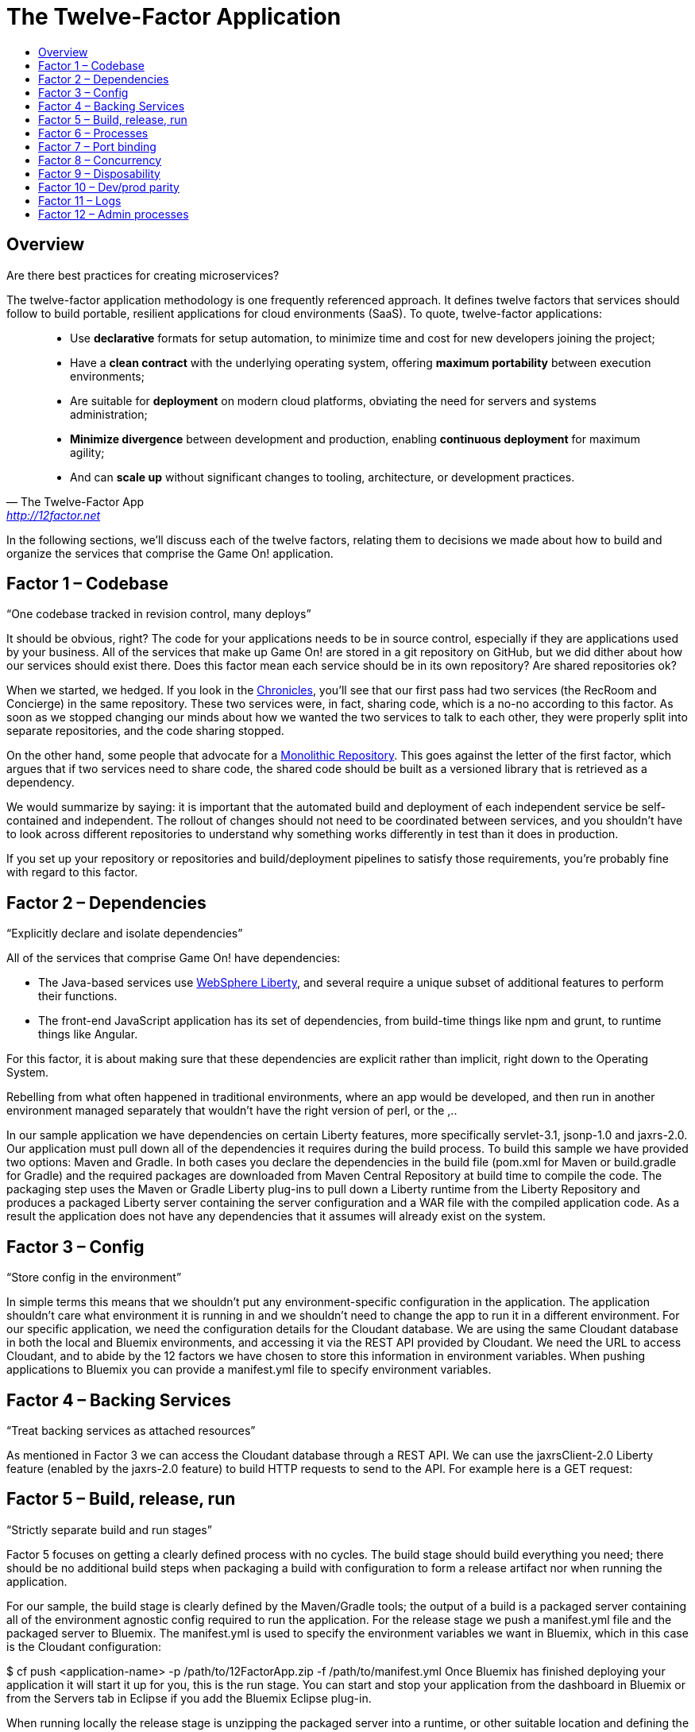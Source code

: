 = The Twelve-Factor Application
:icons: font
:toc:
:toc-title:
:toc-placement: preamble
:toclevels: 2
:imagesdir: /images
:chronicles: link:../chronicles/README.adoc
:monorepo: http://danluu.com/monorepo/
:wasliberty: http://wasdev.net/


{toc}

== Overview

Are there best practices for creating microservices?

The twelve-factor application methodology is one frequently referenced approach. It defines twelve factors that services should follow to build portable, resilient applications for cloud environments (SaaS). To quote, twelve-factor applications:

[quote, The Twelve-Factor App, 'http://12factor.net' ]
____
* Use *declarative* formats for setup automation, to minimize time and cost for new developers joining the project;
* Have a *clean contract* with the underlying operating system, offering *maximum portability* between execution environments;
* Are suitable for *deployment* on modern cloud platforms, obviating the need for servers and systems administration;
* *Minimize divergence* between development and production, enabling *continuous deployment* for maximum agility;
* And can *scale up* without significant changes to tooling, architecture, or development practices.
____


In the following sections, we'll discuss each of the twelve factors, relating them to decisions we made about how to build and organize the services that comprise the Game On! application.


== Factor 1 – Codebase

“One codebase tracked in revision control, many deploys”

It should be obvious, right? The code for your applications needs to be in source control, especially if they are applications used by your business.
All of the services that make up Game On! are stored in a git repository on GitHub, but we did dither about how our services should exist there. Does this factor mean each service should be in its own repository? Are shared repositories ok?

When we started, we hedged. If you look in the {chronicles}[Chronicles], you'll see that our first pass had two services (the RecRoom and Concierge) in the same repository. These two services were, in fact, sharing code, which is a no-no according to this factor. As soon as we stopped changing our minds about how we wanted the two services to talk to each other, they were properly split into separate repositories, and the code sharing stopped.

On the other hand, some people that advocate for a {monorepo}[Monolithic Repository]. This goes against the letter of the first factor, which argues that if two services need to share code, the shared code should be built as a versioned library that is retrieved as a dependency.

We would summarize by saying: it is important that the automated build and deployment of each independent service be self-contained and independent. The rollout of changes should not need to be coordinated between services, and you shouldn't have to look across different repositories to understand why something works differently in test than it does in production.

If you set up your repository or repositories and build/deployment pipelines to satisfy those requirements, you're probably fine with regard to this factor.


== Factor 2 – Dependencies

“Explicitly declare and isolate dependencies”

All of the services that comprise Game On! have dependencies:

* The Java-based services use {wasliberty}[WebSphere Liberty], and several require a unique subset of additional features to perform their functions.
* The front-end JavaScript application has its set of dependencies, from build-time things like npm and grunt, to runtime things like Angular.

For this factor, it is about making sure that these dependencies are explicit rather than implicit, right down to the Operating System.


Rebelling from what often happened in traditional environments, where an app would be developed, and then run in another environment managed separately that wouldn't have the right version of perl, or the ,..


In our sample application we have dependencies on certain Liberty features, more specifically servlet-3.1, jsonp-1.0 and jaxrs-2.0. Our application must pull down all of the dependencies it requires during the build process. To build this sample we have provided two options: Maven and Gradle. In both cases you declare the dependencies in the build file (pom.xml for Maven or build.gradle for Gradle) and the required packages are downloaded from Maven Central Repository at build time to compile the code. The packaging step uses the Maven or Gradle Liberty plug-ins to pull down a Liberty runtime from the Liberty Repository and produces a packaged Liberty server containing the server configuration and a WAR file with the compiled application code. As a result the application does not have any dependencies that it assumes will already exist on the system.

== Factor 3 – Config

“Store config in the environment”

In simple terms this means that we shouldn’t put any environment-specific configuration in the application. The application shouldn’t care what environment it is running in and we shouldn’t need to change the app to run it in a different environment. For our specific application, we need the configuration details for the Cloudant database. We are using the same Cloudant database in both the local and Bluemix environments, and accessing it via the REST API provided by Cloudant. We need the URL to access Cloudant, and to abide by the 12 factors we have chosen to store this information in environment variables. When pushing applications to Bluemix you can provide a manifest.yml file to specify environment variables.



== Factor 4 – Backing Services

“Treat backing services as attached resources”

As mentioned in Factor 3 we can access the Cloudant database through a REST API. We can use the jaxrsClient-2.0 Liberty feature (enabled by the jaxrs-2.0 feature) to build HTTP requests to send to the API. For example here is a GET request:



== Factor 5 – Build, release, run

“Strictly separate build and run stages”

Factor 5 focuses on getting a clearly defined process with no cycles. The build stage should build everything you need; there should be no additional build steps when packaging a build with configuration to form a release artifact nor when running the application.

For our sample, the build stage is clearly defined by the Maven/Gradle tools; the output of a build is a packaged server containing all of the environment agnostic config required to run the application. For the release stage we push a manifest.yml file and the packaged server to Bluemix. The manifest.yml is used to specify the environment variables we want in Bluemix, which in this case is the Cloudant configuration:


$ cf push <application-name> -p /path/to/12FactorApp.zip -f /path/to/manifest.yml
Once Bluemix has finished deploying your application it will start it up for you, this is the run stage. You can start and stop your application from the dashboard in Bluemix or from the Servers tab in Eclipse if you add the Bluemix Eclipse plug-in.

When running locally the release stage is unzipping the packaged server into a runtime, or other suitable location and defining the environmental variables you require, e.g. Cloudant config and a WLP_USER_DIR. Then to run the application you simply navigate to the bin directory of your Liberty runtime and start the server:

$server run 12FactorAppServer

== Factor 6 – Processes

“Execute the app as one or more stateless processes”

This is a very useful factor as it means that if one instance of your application goes down you don’t lose the current state. It also simplifies workload balancing as your application doesn’t have an affinity to any particular instance of a service. In our sample application, persistent state is stored in the database. Any information required to process a request is either included in the request (as any proper invocation of a REST API would do), or is retrieved from the database.

The application does not rely on an established session to satisfy new requests. In fact if your application is deployed onto Bluemix then this factor is almost achieved by default because Bluemix starts and stops process instances for you, and those instances are transient. This means that if your application needs to store state, it has to use a persistent datastore to do so.

== Factor 7 – Port binding

“Export services via port binding”

The key for this factor is that the host and port used to access the service should be provided by the environment, not baked into the application, and that you aren’t relying on pre-existing or separately configured services for that endpoint. As mentioned in earlier factors, the release artifact (the packaged server in our sample) contains what is needed to configure and run your application. In Bluemix deployment we could get away with simply pushing a WAR file rather than a packaged server (since Bluemix has its own copy of Liberty) but in all cases, instance-specific attributes like host and port can (and should) be provided by the environment.

If your application is running on a local Liberty server the application would be accessed by visiting http://localhost:9082/12-factor-application/. This points to a specific host and port where your application can be found and the default context root for a Liberty application (the name of the application). In a 12-factor application it makes much more sense to use Bluemix since it creates and manages routes to instances of your application when it is deployed (usually .mybluemix.net). When you want to access your application you simply visit the root context for the route.

== Factor 8 – Concurrency

“Scale out via the process model”

This one is an easy factor to fulfill if you deploy to Bluemix. Bluemix comes ready made with both vertical and horizontal scaling. This can be done using the Cloud Foundry Command Line Interface:

$ cf scale APP -i INSTANCES
Alternatively you can do it in the Bluemix dashboard. Bluemix also provides an Autoscaling Service that, when bound to your application, will manage all of the scaling for you.

== Factor 9 – Disposability

“Maximize robustness with fast startup and graceful shutdown”

One of the most shouted-about features of Liberty is how quick server startup and shutdown is. Of course since you can make updates to both your app and your server without having to do a restart this is not something that is used often but it does fit nicely with this factor. Since Bluemix’s Java application server of choice is Liberty, you get the benefits on the cloud as well. Bluemix does not require specific cleanup or extra setup between restarts so between the two we can easily create apps with disposability.

Applications also have to ensure they are disposable. Our application does not perform extra configuration steps during startup and does not require any clean up operations to be performed during shutdown. As a result we have an application that starts quickly and can be easily restarted if something goes wrong.

== Factor 10 – Dev/prod parity

“Keep development, staging, and production as similar possible”

Since you can do development, staging, and production on Bluemix the simple (and perhaps cheeky) answer here is to do development, staging, and production on Bluemix!

That said, development and preliminary testing can be performed locally, The popularity of Docker images makes standing up test instances of Cloudant or other datastores fairly painless. As the location and credentials for accessing the service are provided by environment variables, it is easy to put together a production-like environment for local testing. If you use the WebSphere Devloper Tools (WDT) to do local development you also get the benefit of incremental publish, which allows you to make live changes to your application without having to go through packaging and release steps at development time.

It is also interesting to note that running a server locally is a good method for testing. Since the server is so quick to startup, rather than having to build a mocking server to run unit tests with, you can actually just run them on a Liberty server without having to have a test suite that takes hours to run.

== Factor 11 – Logs

“Treat logs as event streams”

When your application is deployed in Bluemix using the Liberty buildpack (which is the default and what our sample does), anything you write toSystem.out will be included in the messages.log that can be found in the Files and Logs tab on Bluemix.

If you deploy your application to a different environment without the Liberty buildpack (e.g. using a docker image with the IBM Container Service), it may be more appropriate to send all logging and trace from Liberty and your application to standard out. This is more consistent with this factor, which recommends that everything should be sent to the system streams so the containing/hosting environment can deal with it. This can be easily achieved by adding a bootstrap.properties file containing com.ibm.ws.logging.trace.file.name=stdout to your server folder (at the same level as server.xml).

If you take the Bluemix approach and are looking for more detailed information you can also make use of the Monitoring and Analytics service on Bluemix. This is a handy way to keep track of all of your applications and view in depth analytics of your applications at all stages; development, test and production.

== Factor 12 – Admin processes

“Run admin/management tasks as one-off processes”

It took a while to decide on a realistic admin process for us to run on our simple application. Examples given on 12factor.net include migrating databases and running one-time scripts to do cleanup – things a small getting-started sample doesn’t usually need to do! We finally settled on gathering statistics about our application.

The monitor-1.0 Liberty feature provides a servlet MXBean that reports runtime and access statistics, such as the application name, servlet name, and request count. This information is normally accessed using a JMX client, but by also enabling the restConnector-1.0 feature we can access the JMX clients using REST requests. Other MBeans are also available, you can view the full list by visiting the /IBMJMXConnectorREST/mbeans/ context root and entering the username and password of the quickStartSecurity element in the server.xml.

In the sample app we have created a servlet which can be accessed using the context root /12-factor-application/admin/stats which collects the request count details from the JMX connector, parses it, and displays the data. This servlet is deployed as part of the application but is only invoked as a one-off admin process.
